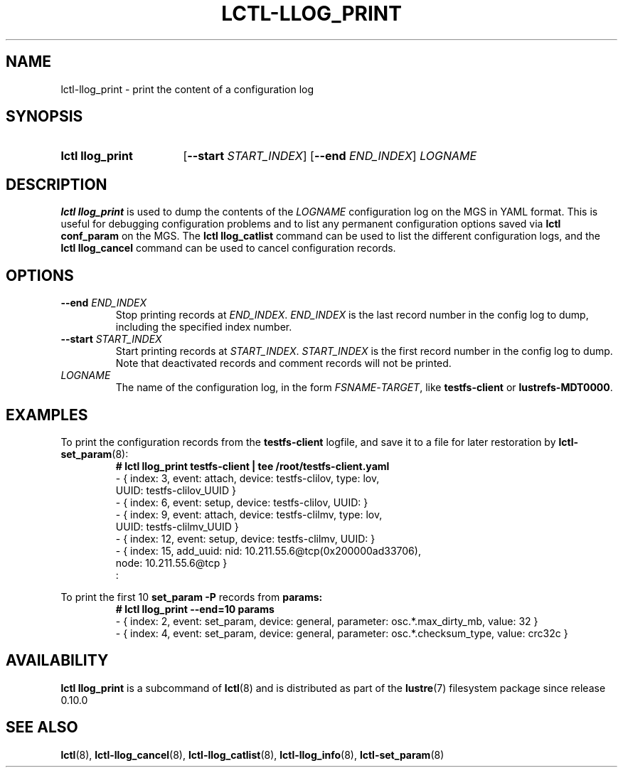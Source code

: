 .TH LCTL-LLOG_PRINT 8 2024-08-14 Lustre "Lustre Configuration Utilities"
.SH NAME
lctl-llog_print \- print the content of a configuration log
.SH SYNOPSIS
.SY "lctl llog_print"
.RB [ --start
.IR START_INDEX ]
.RB [ --end
.IR END_INDEX ]
.I LOGNAME
.YS
.SH DESCRIPTION
.B lctl llog_print
is used to dump the contents of the
.I LOGNAME
configuration log on the MGS in YAML format. This is useful for debugging
configuration problems and to list any permanent configuration options
saved via
.B lctl conf_param
on the MGS. The
.B lctl llog_catlist
command can be used to list the different configuration logs, and the
.B lctl llog_cancel
command can be used to cancel configuration records.
.SH OPTIONS
.TP
.BI --end " END_INDEX"
Stop printing records at
.IR END_INDEX .
.I END_INDEX
is the last record number in the config log to dump,
including the specified index number.
.TP
.BI --start " START_INDEX"
Start printing records at
.IR START_INDEX .
.I START_INDEX
is the first record number in the config log to dump.
Note that deactivated records and comment records will not be printed.
.TP
.I LOGNAME
The name of the configuration log, in the form
.IR FSNAME - TARGET ,
like
.B testfs-client
or
.BR lustrefs-MDT0000 .
.SH EXAMPLES
To print the configuration records from the
.BR testfs-client
logfile, and save it to a file for later restoration by
.BR lctl-set_param (8):
.RS
.EX
.B # lctl llog_print testfs-client | tee /root/testfs-client.yaml
- { index: 3, event: attach, device: testfs-clilov, type: lov,
    UUID: testfs-clilov_UUID }
- { index: 6, event: setup, device: testfs-clilov, UUID: }
- { index: 9, event: attach, device: testfs-clilmv, type: lov,
    UUID: testfs-clilmv_UUID }
- { index: 12, event: setup, device: testfs-clilmv, UUID: }
- { index: 15, add_uuid: nid: 10.211.55.6@tcp(0x200000ad33706),
    node: 10.211.55.6@tcp }
:
.EE
.RE
.PP
To print the first 10
.B set_param -P
records from
.B params:
.RS
.EX
.B # lctl llog_print --end=10 params
- { index: 2, event: set_param, device: general, parameter: osc.*.max_dirty_mb, value: 32 }
- { index: 4, event: set_param, device: general, parameter: osc.*.checksum_type, value: crc32c }
.EE
.RE
.SH AVAILABILITY
.B lctl llog_print
is a subcommand of
.BR lctl (8)
and is distributed as part of the
.BR lustre (7)
filesystem package since release 0.10.0
.\" Added in commit 0.0.0-3210-gc5050e4125
.SH SEE ALSO
.BR lctl (8),
.BR lctl-llog_cancel (8),
.BR lctl-llog_catlist (8),
.BR lctl-llog_info (8),
.BR lctl-set_param (8)
